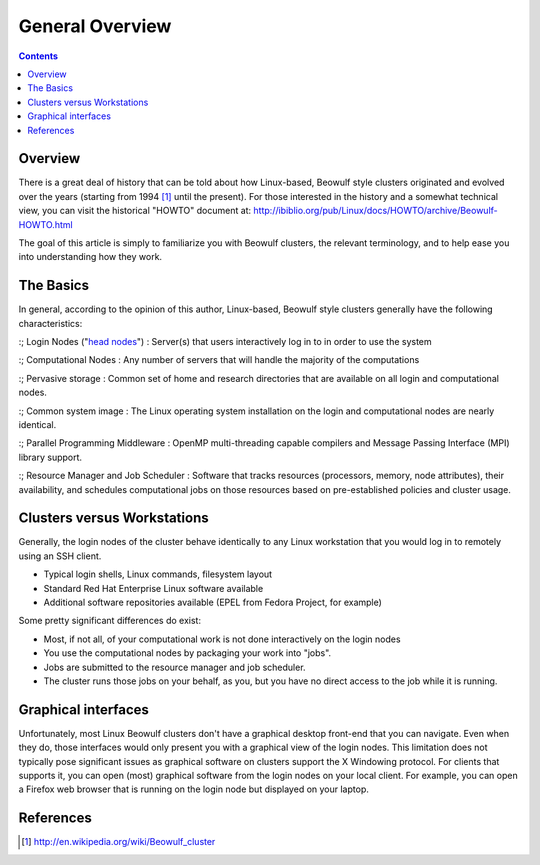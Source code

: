 .. sec.cluster_overview:

================
General Overview
================

.. contents::
   :depth: 3
..


Overview
========

There is a great deal of history that can be told about how Linux-based,
Beowulf style clusters originated and evolved over the years (starting
from 1994 [1]_ until the present). For those interested in the history
and a somewhat technical view, you can visit the historical "HOWTO"
document at:
http://ibiblio.org/pub/Linux/docs/HOWTO/archive/Beowulf-HOWTO.html

The goal of this article is simply to familiarize you with Beowulf
clusters, the relevant terminology, and to help ease you into
understanding how they work.

The Basics
==========

In general, according to the opinion of this author, Linux-based,
Beowulf style clusters generally have the following characteristics:

:; Login Nodes ("`head nodes </Cluster:Headnodes>`__") : Server(s) that
users interactively log in to in order to use the system

:; Computational Nodes : Any number of servers that will handle the
majority of the computations

:; Pervasive storage : Common set of home and research directories that
are available on all login and computational nodes.

:; Common system image : The Linux operating system installation on the
login and computational nodes are nearly identical.

:; Parallel Programming Middleware : OpenMP multi-threading capable
compilers and Message Passing Interface (MPI) library support.

:; Resource Manager and Job Scheduler : Software that tracks resources
(processors, memory, node attributes), their availability, and schedules
computational jobs on those resources based on pre-established policies
and cluster usage.

Clusters versus Workstations
============================

Generally, the login nodes of the cluster behave identically to any
Linux workstation that you would log in to remotely using an SSH client.

-  Typical login shells, Linux commands, filesystem layout
-  Standard Red Hat Enterprise Linux software available
-  Additional software repositories available (EPEL from Fedora Project,
   for example)

Some pretty significant differences do exist:

-  Most, if not all, of your computational work is not done
   interactively on the login nodes
-  You use the computational nodes by packaging your work into "jobs".
-  Jobs are submitted to the resource manager and job scheduler.
-  The cluster runs those jobs on your behalf, as you, but you have no
   direct access to the job while it is running.

Graphical interfaces
====================

Unfortunately, most Linux Beowulf clusters don't have a graphical
desktop front-end that you can navigate. Even when they do, those
interfaces would only present you with a graphical view of the login
nodes. This limitation does not typically pose significant issues as
graphical software on clusters support the X Windowing protocol. For
clients that supports it, you can open (most) graphical software from
the login nodes on your local client. For example, you can open a
Firefox web browser that is running on the login node but displayed on
your laptop.

References
==========

.. raw:: html

   <references/>

.. [1]
   http://en.wikipedia.org/wiki/Beowulf_cluster
